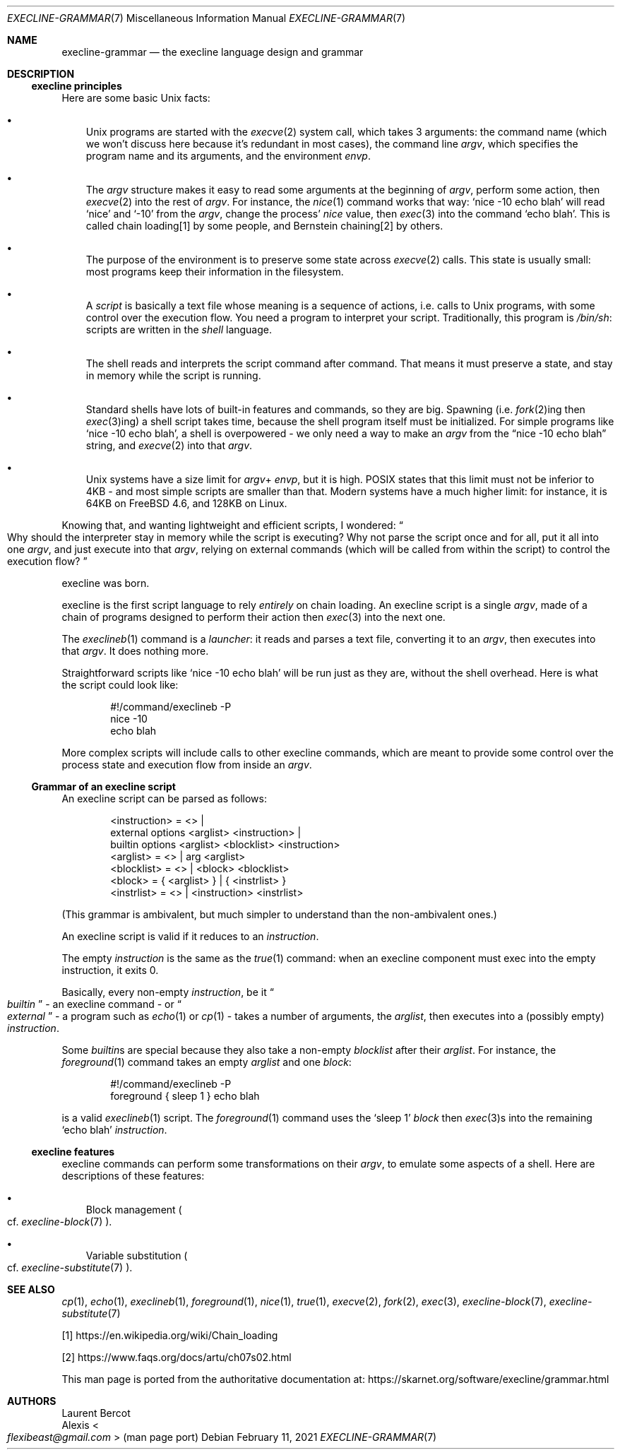 .Dd February 11, 2021
.Dt EXECLINE-GRAMMAR 7
.Os
.Sh NAME
.Nm execline-grammar
.Nd the execline language design and grammar
.Sh DESCRIPTION
.Ss execline principles
Here are some basic Unix facts:
.Bl -bullet -width x
.It
Unix programs are started with the
.Xr execve 2
system call, which takes 3 arguments: the command name (which we won't
discuss here because it's redundant in most cases), the command line
.Ar argv ,
which specifies the program name and its arguments, and the environment
.Ar envp .
.It
The
.Ar argv
structure makes it easy to read some arguments at the beginning of
.Ar argv ,
perform some action, then
.Xr execve 2
into the rest of
.Ar argv .
For instance, the
.Xr nice 1
command works that way:
.Ql nice -10 echo blah
will read
.Ql nice
and
.Ql -10
from the
.Ar argv ,
change the process'
.Ar nice
value, then
.Xr exec 3
into the command
.Ql echo blah .
This is called chain loading[1] by some people, and Bernstein
chaining[2] by others.
.It
The purpose of the environment is to preserve some state across
.Xr execve 2
calls.
This state is usually small: most programs keep their information in
the filesystem.
.It
A
.Em script
is basically a text file whose meaning is a sequence of actions,
i.e. calls to Unix programs, with some control over the execution
flow.
You need a program to interpret your script.
Traditionally, this program is
.Pa /bin/sh :
scripts are written in the
.Em shell
language.
.It
The shell reads and interprets the script command after command.
That means it must preserve a state, and stay in memory while the
script is running.
.It
Standard shells have lots of built-in features and commands, so they
are big.
Spawning (i.e.
.Xr fork 2 Ns
ing then
.Xr exec 3 Ns
ing) a shell script takes time, because the shell program itself must
be initialized.
For simple programs like
.Ql nice -10 echo blah ,
a shell is overpowered - we only need a way to make an
.Ar argv
from the
.Dq nice -10 echo blah
string, and
.Xr execve 2
into that
.Ar argv .
.It
Unix systems have a size limit for
.Sm off
.Ar argv
+
.Ar envp ,
.Sm on
but it is high.
POSIX states that this limit must not be inferior to 4KB - and most
simple scripts are smaller than that.
Modern systems have a much higher limit: for instance, it is 64KB on
.Fx 4.6 ,
and 128KB on Linux.
.El
.Pp
Knowing that, and wanting lightweight and efficient scripts, I
wondered:
.Do
Why should the interpreter stay in memory while the script is
executing?
Why not parse the script once and for all, put it all into one
.Ar argv ,
and just execute into that
.Ar argv ,
relying on external commands (which will be called from within the
script) to control the execution flow?
.Dc
.Pp
execline was born.
.Pp
execline is the first script language to rely
.Em entirely
on chain loading.
An execline script is a single
.Ar argv ,
made of a chain of programs designed to perform their action then
.Xr exec 3
into the next one.
.Pp
The
.Xr execlineb 1
command is a
.Em launcher :
it reads and parses a text file, converting it to an
.Ar argv ,
then executes into that
.Ar argv .
It does nothing more.
.Pp
Straightforward scripts like
.Ql nice -10 echo blah
will be run just as they are, without the shell overhead.
Here is what the script could look like:
.Bd -literal -offset indent
#!/command/execlineb -P
nice -10
echo blah
.Ed
.Pp
More complex scripts will include calls to other execline commands,
which are meant to provide some control over the process state and
execution flow from inside an
.Ar argv .
.Ss Grammar of an execline script
An execline script can be parsed as follows:
.Bd -literal -offset indent
<instruction> = <> |
                external options <arglist> <instruction> |
                builtin options <arglist> <blocklist> <instruction>
<arglist> = <> | arg <arglist>
<blocklist> = <> | <block> <blocklist>
<block> = { <arglist> } | { <instrlist> }
<instrlist> = <> | <instruction> <instrlist>
.Ed
.Pp
(This grammar is ambivalent, but much simpler to understand than the
non-ambivalent ones.)
.Pp
An execline script is valid if it reduces to an
.Em instruction .
.Pp
The empty
.Em instruction
is the same as the
.Xr true 1
command: when an execline component must exec into the empty
instruction, it exits 0.
.Pp
Basically, every non-empty
.Em instruction ,
be it
.Do
.Em builtin
.Dc -
an execline command - or
.Do
.Em external
.Dc -
a program such as
.Xr echo 1
or
.Xr cp 1 -
takes a number of arguments, the
.Ar arglist ,
then executes into a (possibly empty)
.Em instruction .
.Pp
Some
.Em builtin Ns
s are special because they also take a non-empty
.Em blocklist
after their
.Ar arglist .
For instance,
the
.Xr foreground 1
command takes an empty
.Ar arglist
and one
.Em block :
.Bd -literal -offset indent
#!/command/execlineb -P
foreground { sleep 1 } echo blah
.Ed
.Pp
is a valid
.Xr execlineb 1
script.
The
.Xr foreground 1
command uses the
.Ql sleep 1
.Em block
then
.Xr exec 3 Ns
s into the remaining
.Ql echo blah
.Em instruction .
.Ss execline features
execline commands can perform some transformations on their
.Ar argv ,
to emulate some aspects of a shell.
Here are descriptions of these features:
.Bl -bullet -width x
.It
Block management
.Po
cf.\&
.Xr execline-block 7
.Pc .
.It
Variable substitution
.Po
cf.\&
.Xr execline-substitute 7
.Pc .
.El
.Sh SEE ALSO
.Xr cp 1 ,
.Xr echo 1 ,
.Xr execlineb 1 ,
.Xr foreground 1 ,
.Xr nice 1 ,
.Xr true 1 ,
.Xr execve 2 ,
.Xr fork 2 ,
.Xr exec 3 ,
.Xr execline-block 7 ,
.Xr execline-substitute 7
.Pp
[1]
.Lk https://en.wikipedia.org/wiki/Chain_loading
.Pp
[2]
.Lk https://www.faqs.org/docs/artu/ch07s02.html
.Pp
This man page is ported from the authoritative documentation at:
.Lk https://skarnet.org/software/execline/grammar.html
.Sh AUTHORS
.An Laurent Bercot
.An Alexis Ao Mt flexibeast@gmail.com Ac (man page port)
